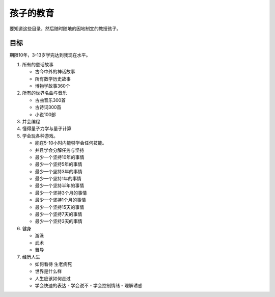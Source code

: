 ##########
孩子的教育
##########

要知道这些目录，然后随时随地的因地制宜的教授孩子。


目标
====

期限10年，3-13岁学完达到我现在水平。

#. 所有的童话故事
   
   - 古今中外的神话故事
   - 所有数学历史故事
   - 博物学故事360个

#. 所有的世界名曲与音乐
   
   - 古曲音乐300首
   - 古诗词300首
   - 小说100部

#. 并会编程
#. 懂得量子力学与量子计算
#. 学会玩各种游戏。
   
   - 能在5-10小时内能够学会任何技能。
   - 并且学会分解任务与坚持
   - 最少一个坚持10年的事情
   - 最少一个坚持5年的事情
   - 最少一个坚持3年的事情
   - 最少一个坚持1年的事情
   - 最少一个坚持半年的事情
   - 最少一个坚持3个月的事情
   - 最少一个坚持1个月的事情 
   - 最少一个坚持15天的事情
   - 最少一个坚持7天的事情
   - 最少一个坚持3天的事情
   
#. 健身

   - 游泳
   - 武术
   - 舞导   

#. 经历人生
   
   - 如何看待 生老病死
   - 世界是什么样
   - 人生应该如何走过
   - 学会快速的表达
     - 学会说不
     - 学会控制情绪
     - 理解诱惑
